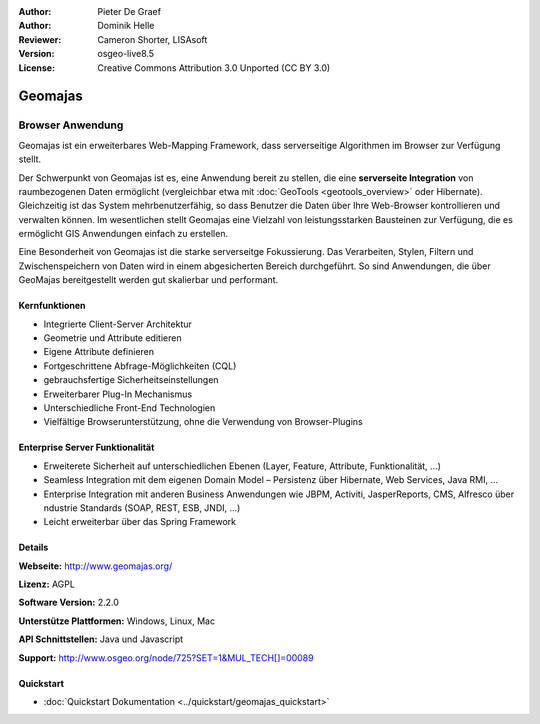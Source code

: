 :Author: Pieter De Graef
:Author: Dominik Helle
:Reviewer: Cameron Shorter, LISAsoft
:Version: osgeo-live8.5
:License: Creative Commons Attribution 3.0 Unported (CC BY 3.0)

.. image:: ../../images/project_logos/logo-geomajas.png
  :width: 100px
  :height: 100px
  :alt: project logo
  :align: right
  :target: http://www.geomajas.org

.. image:: ../../images/logos/OSGeo_project.png
  :scale: 100 %
  :alt: OSGeo Projekt
  :align: right
  :target: http://www.osgeo.org/incubator/process/principles.html

Geomajas
================================================================================

Browser Anwendung
~~~~~~~~~~~~~~~~~~~~~~~~~~~~~~~~~~~~~~~~~~~~~~~~~~~~~~~~~~~~~~~~~~~~~~~~~~~~~~~~

Geomajas ist ein erweiterbares Web-Mapping Framework, dass serverseitige Algorithmen im Browser zur Verfügung stellt.

Der Schwerpunkt von Geomajas ist es, eine Anwendung bereit zu stellen, die eine **serverseite Integration** von raumbezogenen Daten ermöglicht (vergleichbar etwa mit :doc:`GeoTools <geotools_overview>` oder Hibernate). Gleichzeitig ist das System mehrbenutzerfähig, so dass Benutzer die Daten über Ihre Web-Browser kontrollieren und verwalten können. Im wesentlichen stellt Geomajas eine Vielzahl von leistungsstarken Bausteinen zur Verfügung, die es ermöglicht GIS Anwendungen einfach zu erstellen.

Eine Besonderheit von Geomajas ist die starke serverseitge Fokussierung. Das Verarbeiten, Stylen, Filtern und Zwischenspeichern von Daten wird in einem abgesicherten Bereich durchgeführt. So sind Anwendungen, die über GeoMajas bereitgestellt werden gut skalierbar und performant.

.. image:: ../../images/screenshots/1024x768/geomajas_1024x768_screen1.png
  :scale: 50%
  :alt: Geomajas Showcase
  :align: right

Kernfunktionen
--------------------------------------------------------------------------------

* Integrierte Client-Server Architektur
* Geometrie und Attribute editieren
* Eigene Attribute definieren 
* Fortgeschrittene Abfrage-Möglichkeiten (CQL)
* gebrauchsfertige Sicherheitseinstellungen
* Erweiterbarer Plug-In Mechanismus
* Unterschiedliche Front-End Technologien
* Vielfältige Browserunterstützung, ohne die Verwendung von Browser-Plugins

Enterprise Server Funktionalität
--------------------------------------------------------------------------------

* Erweiterete Sicherheit auf unterschiedlichen Ebenen (Layer, Feature, Attribute, Funktionalität, …)
* Seamless Integration mit dem eigenen Domain Model – Persistenz über Hibernate, Web Services, Java RMI, ...
* Enterprise Integration mit anderen Business Anwendungen wie JBPM, Activiti, JasperReports, CMS, Alfresco über ndustrie Standards (SOAP, REST, ESB, JNDI, …)
* Leicht erweiterbar über das Spring Framework

Details
--------------------------------------------------------------------------------

**Webseite:** http://www.geomajas.org/

**Lizenz:** AGPL

**Software Version:** 2.2.0

**Unterstütze Plattformen:** Windows, Linux, Mac

**API Schnittstellen:** Java und Javascript

**Support:** http://www.osgeo.org/node/725?SET=1&MUL_TECH[]=00089


Quickstart
--------------------------------------------------------------------------------

* :doc:`Quickstart Dokumentation <../quickstart/geomajas_quickstart>`

